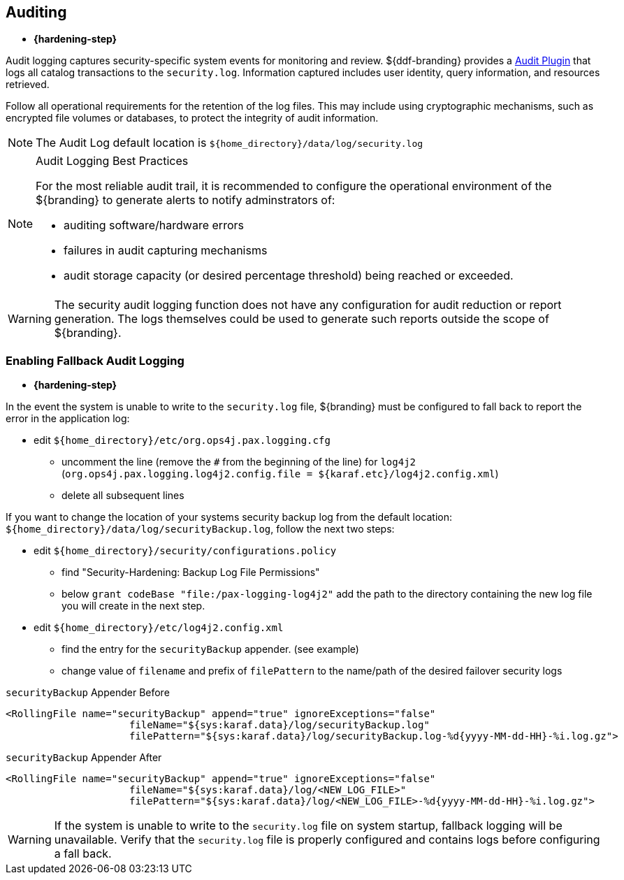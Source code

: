 :title: Auditing
:type: securing
:status: published
:parent: Securing
:summary: Configure auditing.
:order: 01
:project: ${branding}

== {title}

* *{hardening-step}*

Audit logging captures security-specific system events for monitoring and review.
${ddf-branding} provides a <<{developing-prefix}security_logging_plugin,Audit Plugin>> that logs all catalog transactions to the `security.log`.
Information captured includes user identity, query information, and resources retrieved.

Follow all operational requirements for the retention of the log files.
This may include using cryptographic mechanisms, such as encrypted file volumes or databases, to protect the integrity of audit information.

[NOTE]
====
The Audit Log default location is `${home_directory}/data/log/security.log`
====

.Audit Logging Best Practices
[NOTE]
====
For the most reliable audit trail, it is recommended to configure the operational environment of the ${branding} to generate alerts to notify adminstrators of:

* auditing software/hardware errors
* failures in audit capturing mechanisms
* audit storage capacity (or desired percentage threshold) being reached or exceeded.
====

[WARNING]
====
The security audit logging function does not have any configuration for audit reduction or report generation.
The logs themselves could be used to generate such reports outside the scope of ${branding}.
====

=== Enabling Fallback Audit Logging

* *{hardening-step}*

In the event the system is unable to write to the `security.log` file, ${branding} must be configured to fall back to report the error in the application log:

* edit `${home_directory}/etc/org.ops4j.pax.logging.cfg`
** uncomment the line (remove the `#` from the beginning of the line) for `log4j2` (`org.ops4j.pax.logging.log4j2.config.file = ${karaf.etc}/log4j2.config.xml`)
** delete all subsequent lines

If you want to change the location of your systems security backup log from the default location: `${home_directory}/data/log/securityBackup.log`, follow the next two steps:

* edit `${home_directory}/security/configurations.policy`
** find "Security-Hardening: Backup Log File Permissions"
** below `grant codeBase "file:/pax-logging-log4j2"` add the path to the directory containing the new log file you will create in the next step.
* edit `${home_directory}/etc/log4j2.config.xml`
** find the entry for the `securityBackup` appender. (see example)
** change value of `filename` and prefix of `filePattern` to the name/path of the desired failover security logs

.`securityBackup` Appender Before
[source,xml,linenums]
----
<RollingFile name="securityBackup" append="true" ignoreExceptions="false"
                     fileName="${sys:karaf.data}/log/securityBackup.log"
                     filePattern="${sys:karaf.data}/log/securityBackup.log-%d{yyyy-MM-dd-HH}-%i.log.gz">
----

.`securityBackup` Appender After
[source,xml,linenums]
----
<RollingFile name="securityBackup" append="true" ignoreExceptions="false"
                     fileName="${sys:karaf.data}/log/<NEW_LOG_FILE>"
                     filePattern="${sys:karaf.data}/log/<NEW_LOG_FILE>-%d{yyyy-MM-dd-HH}-%i.log.gz">
----

[WARNING]
====
If the system is unable to write to the `security.log` file on system startup, fallback logging will be unavailable.
Verify that the `security.log` file is properly configured and contains logs before configuring a fall back.
====
